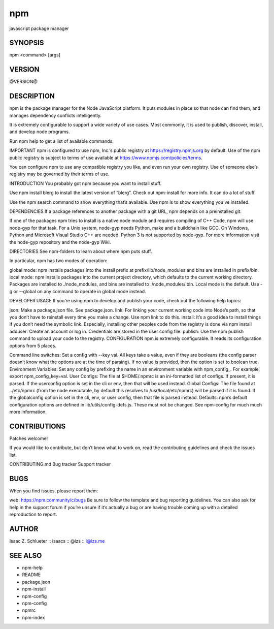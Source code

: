 npm
============================================================================================

javascript package manager

SYNOPSIS
-------------------

.. program:: npm

npm <command> [args]

VERSION
-------------------

@VERSION@

DESCRIPTION
-------------------

npm is the package manager for the Node JavaScript platform. It puts modules in place so that node can find them, and manages dependency conflicts intelligently.

It is extremely configurable to support a wide variety of use cases. Most commonly, it is used to publish, discover, install, and develop node programs.

Run npm help to get a list of available commands.

IMPORTANT
npm is configured to use npm, Inc.’s public registry at https://registry.npmjs.org by default. Use of the npm public registry is subject to terms of use available at https://www.npmjs.com/policies/terms.

You can configure npm to use any compatible registry you like, and even run your own registry. Use of someone else’s registry may be governed by their terms of use.

INTRODUCTION
You probably got npm because you want to install stuff.

Use npm install blerg to install the latest version of “blerg”. Check out npm-install for more info. It can do a lot of stuff.

Use the npm search command to show everything that’s available. Use npm ls to show everything you’ve installed.

DEPENDENCIES
If a package references to another package with a git URL, npm depends on a preinstalled git.

If one of the packages npm tries to install is a native node module and requires compiling of C++ Code, npm will use node-gyp for that task. For a Unix system, node-gyp needs Python, make and a buildchain like GCC. On Windows, Python and Microsoft Visual Studio C++ are needed. Python 3 is not supported by node-gyp. For more information visit the node-gyp repository and the node-gyp Wiki.

DIRECTORIES
See npm-folders to learn about where npm puts stuff.

In particular, npm has two modes of operation:

global mode: npm installs packages into the install prefix at prefix/lib/node_modules and bins are installed in prefix/bin.
local mode: npm installs packages into the current project directory, which defaults to the current working directory. Packages are installed to ./node_modules, and bins are installed to ./node_modules/.bin.
Local mode is the default. Use -g or --global on any command to operate in global mode instead.

DEVELOPER USAGE
If you’re using npm to develop and publish your code, check out the following help topics:

json: Make a package.json file. See package.json.
link: For linking your current working code into Node’s path, so that you don’t have to reinstall every time you make a change. Use npm link to do this.
install: It’s a good idea to install things if you don’t need the symbolic link. Especially, installing other peoples code from the registry is done via npm install
adduser: Create an account or log in. Credentials are stored in the user config file.
publish: Use the npm publish command to upload your code to the registry.
CONFIGURATION
npm is extremely configurable. It reads its configuration options from 5 places.

Command line switches: Set a config with --key val. All keys take a value, even if they are booleans (the config parser doesn’t know what the options are at the time of parsing). If no value is provided, then the option is set to boolean true.
Environment Variables: Set any config by prefixing the name in an environment variable with npm_config_. For example, export npm_config_key=val.
User Configs: The file at $HOME/.npmrc is an ini-formatted list of configs. If present, it is parsed. If the userconfig option is set in the cli or env, then that will be used instead.
Global Configs: The file found at ../etc/npmrc (from the node executable, by default this resolves to /usr/local/etc/npmrc) will be parsed if it is found. If the globalconfig option is set in the cli, env, or user config, then that file is parsed instead.
Defaults: npm’s default configuration options are defined in lib/utils/config-defs.js. These must not be changed.
See npm-config for much much more information.

CONTRIBUTIONS
-------------------

Patches welcome!

If you would like to contribute, but don’t know what to work on, read the contributing guidelines and check the issues list.

CONTRIBUTING.md
Bug tracker
Support tracker

BUGS
-------------------

When you find issues, please report them:

web: https://npm.community/c/bugs
Be sure to follow the template and bug reporting guidelines. You can also ask for help in the support forum if you’re unsure if it’s actually a bug or are having trouble coming up with a detailed reproduction to report.

AUTHOR
-------------------

Isaac Z. Schlueter :: isaacs :: @izs :: i@izs.me

SEE ALSO
-------------------

- npm-help
- README
- package.json
- npm-install
- npm-config
- npm-config
- npmrc
- npm-index
